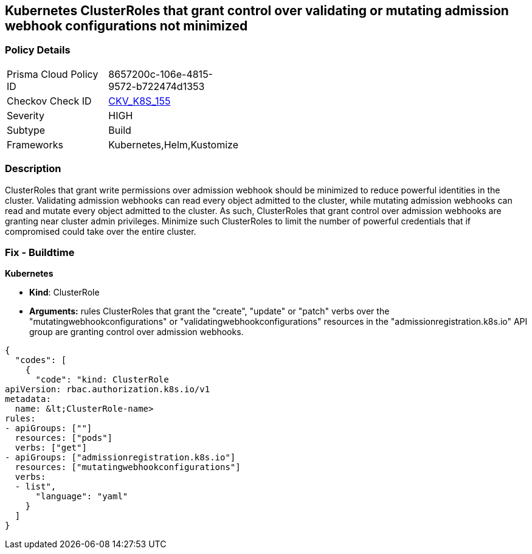 == Kubernetes ClusterRoles that grant control over validating or mutating admission webhook configurations not minimized 
//Kubernetes ClusterRoles that grant control over validating or mutating admission webhook configurations are not minimized


=== Policy Details 

[width=45%]
[cols="1,1"]
|=== 
|Prisma Cloud Policy ID 
| 8657200c-106e-4815-9572-b722474d1353

|Checkov Check ID 
| https://github.com/bridgecrewio/checkov/tree/master/checkov/kubernetes/checks/resource/k8s/RbacControlWebhooks.py[CKV_K8S_155]

|Severity
|HIGH

|Subtype
|Build

|Frameworks
|Kubernetes,Helm,Kustomize

|=== 



=== Description 


ClusterRoles that grant write permissions over admission webhook should be minimized to reduce powerful identities in the cluster.
Validating admission webhooks can read every object admitted to the cluster, while mutating admission webhooks can read and mutate every object admitted to the cluster.
As such, ClusterRoles that grant control over admission webhooks are granting near cluster admin privileges.
Minimize such ClusterRoles to limit the number of powerful credentials that if compromised could take over the entire cluster.

=== Fix - Buildtime


*Kubernetes* 


* *Kind*: ClusterRole
* *Arguments:* rules  ClusterRoles that grant the "create", "update" or "patch" verbs over the "mutatingwebhookconfigurations" or "validatingwebhookconfigurations" resources in the "admissionregistration.k8s.io" API group are granting control over admission webhooks.


[source,yaml]
----
{
  "codes": [
    {
      "code": "kind: ClusterRole
apiVersion: rbac.authorization.k8s.io/v1
metadata:
  name: &lt;ClusterRole-name>
rules:
- apiGroups: [""]
  resources: ["pods"]
  verbs: ["get"]
- apiGroups: ["admissionregistration.k8s.io"]
  resources: ["mutatingwebhookconfigurations"]
  verbs:
  - list",
      "language": "yaml"
    }
  ]
}
----

